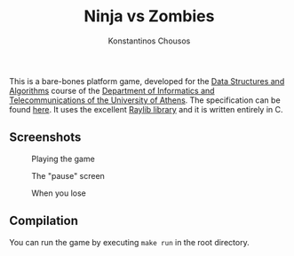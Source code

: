 #+title: Ninja vs Zombies
#+author: Konstantinos Chousos
#+language: en
#+options: num:nil toc:nil date:nil timestamp:nil

This is a bare-bones platform game, developed for the [[https://k08.chatzi.org/][Data Structures and Algorithms]] course of the [[https://www.di.uoa.gr/][Department of Informatics and Telecommunications of the University of Athens]]. The specification can be found [[https://k08.chatzi.org/2021/projects/project1/][here]]. It uses the excellent [[https://www.raylib.com/][Raylib library]] and it is written entirely in C.

** Screenshots

#+caption: Playing the game
[[file:static/playing.png]]

#+caption: The "pause" screen
[[file:static/paused.png]]

#+caption: When you lose
[[file:static/died.png]]

** Compilation

You can run the game by executing =make run= in the root directory.
